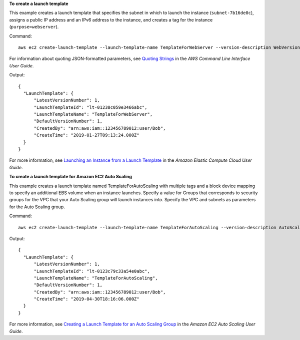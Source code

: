 **To create a launch template**

This example creates a launch template that specifies the subnet in which to launch the instance (``subnet-7b16de0c``), assigns a public IP address and an IPv6 address to the instance, and creates a tag for the instance (``purpose=webserver``).

Command::

  aws ec2 create-launch-template --launch-template-name TemplateForWebServer --version-description WebVersion1 --launch-template-data '{"NetworkInterfaces":[{"AssociatePublicIpAddress":true,"DeviceIndex":0,"Ipv6AddressCount":1,"SubnetId":"subnet-7b16de0c"}],"ImageId":"ami-8c1be5f6","InstanceType":"t2.small","TagSpecifications":[{"ResourceType":"instance","Tags":[{"Key":"purpose","Value":"webserver"}]}]}'

For information about quoting JSON-formatted parameters, see `Quoting Strings`_ in the *AWS Command Line Interface User Guide*.

Output::

  {
    "LaunchTemplate": {
        "LatestVersionNumber": 1, 
        "LaunchTemplateId": "lt-01238c059e3466abc", 
        "LaunchTemplateName": "TemplateForWebServer", 
        "DefaultVersionNumber": 1, 
        "CreatedBy": "arn:aws:iam::123456789012:user/Bob", 
        "CreateTime": "2019-01-27T09:13:24.000Z"
    }
  }


For more information, see `Launching an Instance from a Launch Template`_ in the *Amazon Elastic Compute Cloud User Guide*.

**To create a launch template for Amazon EC2 Auto Scaling**

This example creates a launch template named TemplateForAutoScaling with multiple tags and a block device mapping to specify an additional EBS volume when an instance launches. Specify a value for Groups that corresponds to security groups for the VPC that your Auto Scaling group will launch instances into. Specify the VPC and subnets as parameters for the Auto Scaling group.

Command::

  aws ec2 create-launch-template --launch-template-name TemplateForAutoScaling --version-description AutoScalingVersion1 --launch-template-data '{"NetworkInterfaces":[{"DeviceIndex":0,"AssociatePublicIpAddress":true,"Groups":["sg-7c227019,sg-903004f8"],"DeleteOnTermination":true}],"ImageId":"ami-b42209de","InstanceType":"m4.large","TagSpecifications":[{"ResourceType":"instance","Tags":[{"Key":"environment","Value":"production"},{"Key":"purpose","Value":"webserver"}]}],"BlockDeviceMappings":[{"DeviceName":"/dev/sda1","Ebs":{"VolumeSize":100}}]}' --region us-east-1 

Output::

  {
    "LaunchTemplate": {
        "LatestVersionNumber": 1,
        "LaunchTemplateId": "lt-0123c79c33a54e0abc",
        "LaunchTemplateName": "TemplateForAutoScaling",
        "DefaultVersionNumber": 1,
        "CreatedBy": "arn:aws:iam::123456789012:user/Bob",
        "CreateTime": "2019-04-30T18:16:06.000Z"
    }
  }

For more information, see `Creating a Launch Template for an Auto Scaling Group`_ in the *Amazon EC2 Auto Scaling User Guide*.

.. _`Quoting Strings`: https://docs.aws.amazon.com/cli/latest/userguide/cli-usage-parameters.html#quoting-strings

.. _`Launching an Instance from a Launch Template`: https://docs.aws.amazon.com/AWSEC2/latest/UserGuide/ec2-launch-templates.html

.. _`Creating a Launch Template for an Auto Scaling Group`: https://docs.aws.amazon.com/autoscaling/ec2/userguide/create-launch-template.html

